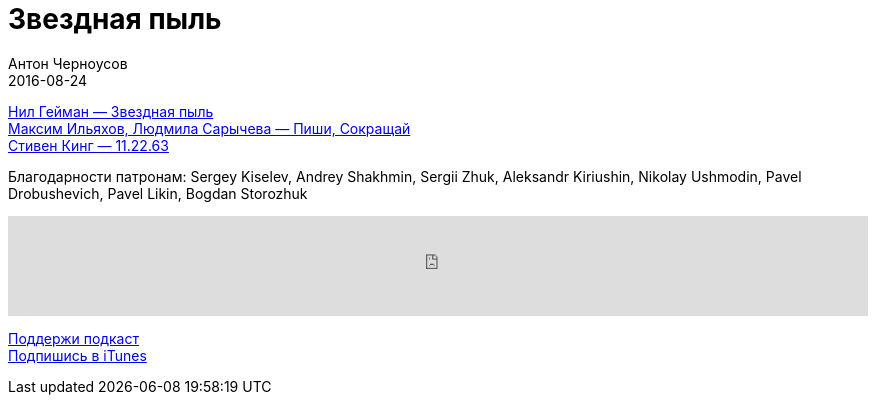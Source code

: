 = Звездная пыль
Антон Черноусов
2016-08-24
:jbake-type: post
:jbake-status: published
:jbake-tags: Подкаст, Фантастика
:jbake-summary: Эта сказка для взрослых стала бестселлером и вдохновила режиссера Мэттью Вона на создание одноименного фильма с участием Роберта Де Ниро, Мишель Пфайффер и Клэр Дэйнс.


http://bit.ly/TastyBooks50buy[Нил Гейман — Звездная пыль] +
http://bit.ly/TastyBooks50buyGR[Максим Ильяхов, Людмила Сарычева — Пиши, Сокращай] +
http://bit.ly/TastyBooks50buy11[Стивен Кинг — 11.22.63]

Благодарности патронам: Sergey Kiselev, Andrey Shakhmin, Sergii Zhuk, Aleksandr Kiriushin, Nikolay Ushmodin, Pavel Drobushevich, Pavel Likin, Bogdan Storozhuk

++++
<iframe src='https://www.podbean.com/media/player/x5wcs-621001?from=yiiadmin' data-link='https://www.podbean.com/media/player/x5wcs-621001?from=yiiadmin' height='100' width='100%' frameborder='0' scrolling='no' data-name='pb-iframe-player' ></iframe>
++++

http://bit.ly/TAOPpatron[Поддержи подкаст] +
http://bit.ly/tastybooks[Подпишись в iTunes]